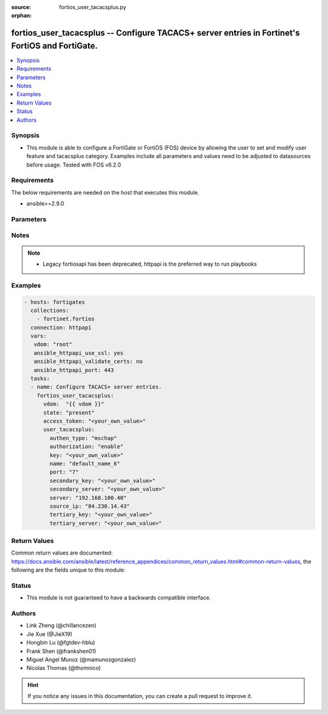 :source: fortios_user_tacacsplus.py

:orphan:

.. fortios_user_tacacsplus:

fortios_user_tacacsplus -- Configure TACACS+ server entries in Fortinet's FortiOS and FortiGate.
++++++++++++++++++++++++++++++++++++++++++++++++++++++++++++++++++++++++++++++++++++++++++++++++

.. versionadded:: 2.8

.. contents::
   :local:
   :depth: 1


Synopsis
--------
- This module is able to configure a FortiGate or FortiOS (FOS) device by allowing the user to set and modify user feature and tacacsplus category. Examples include all parameters and values need to be adjusted to datasources before usage. Tested with FOS v6.2.0



Requirements
------------
The below requirements are needed on the host that executes this module.

- ansible>=2.9.0


Parameters
----------


.. raw:: html

    <ul>
    <li> <span class="li-head">access_token</span> - Token-based authentication. Generated from GUI of Fortigate. <span class="li-normal">type: str</span> <span class="li-required">required: False</span></li>
    <li> <span class="li-head">vdom</span> - Virtual domain, among those defined previously. A vdom is a virtual instance of the FortiGate that can be configured and used as a different unit. <span class="li-normal">type: str</span> <span class="li-normal">default: root</span></li>
    <li> <span class="li-head">state</span> - Indicates whether to create or remove the object. This attribute was present already in previous version in a deeper level. It has been moved out to this outer level. <span class="li-normal">type: str</span> <span class="li-required">required: False</span> <span class="li-normal">choices: present, absent</span></li>
    <li> <span class="li-head">user_tacacsplus</span> - Configure TACACS+ server entries. <span class="li-normal">type: dict</span></li>
        <ul class="ul-self">
        <li> <span class="li-head">state</span> - B(Deprecated) <span class="li-normal">type: str</span> <span class="li-required">required: False</span> <span class="li-normal">choices: present, absent</span></li>
        <li> <span class="li-head">authen_type</span> - Allowed authentication protocols/methods. <span class="li-normal">type: str</span> <span class="li-normal">choices: mschap, chap, pap, ascii, auto</span></li>
        <li> <span class="li-head">authorization</span> - Enable/disable TACACS+ authorization. <span class="li-normal">type: str</span> <span class="li-normal">choices: enable, disable</span></li>
        <li> <span class="li-head">key</span> - Key to access the primary server. <span class="li-normal">type: str</span></li>
        <li> <span class="li-head">name</span> - TACACS+ server entry name. <span class="li-normal">type: str</span> <span class="li-required">required: True</span></li>
        <li> <span class="li-head">port</span> - Port number of the TACACS+ server. <span class="li-normal">type: int</span></li>
        <li> <span class="li-head">secondary_key</span> - Key to access the secondary server. <span class="li-normal">type: str</span></li>
        <li> <span class="li-head">secondary_server</span> - Secondary TACACS+ server CN domain name or IP address. <span class="li-normal">type: str</span></li>
        <li> <span class="li-head">server</span> - Primary TACACS+ server CN domain name or IP address. <span class="li-normal">type: str</span></li>
        <li> <span class="li-head">source_ip</span> - source IP for communications to TACACS+ server. <span class="li-normal">type: str</span></li>
        <li> <span class="li-head">tertiary_key</span> - Key to access the tertiary server. <span class="li-normal">type: str</span></li>
        <li> <span class="li-head">tertiary_server</span> - Tertiary TACACS+ server CN domain name or IP address. <span class="li-normal">type: str</span></li>
        </ul>
    </ul>


Notes
-----

.. note::

   - Legacy fortiosapi has been deprecated, httpapi is the preferred way to run playbooks



Examples
--------

.. code-block:: yaml+jinja
    
    - hosts: fortigates
      collections:
        - fortinet.fortios
      connection: httpapi
      vars:
       vdom: "root"
       ansible_httpapi_use_ssl: yes
       ansible_httpapi_validate_certs: no
       ansible_httpapi_port: 443
      tasks:
      - name: Configure TACACS+ server entries.
        fortios_user_tacacsplus:
          vdom:  "{{ vdom }}"
          state: "present"
          access_token: "<your_own_value>"
          user_tacacsplus:
            authen_type: "mschap"
            authorization: "enable"
            key: "<your_own_value>"
            name: "default_name_6"
            port: "7"
            secondary_key: "<your_own_value>"
            secondary_server: "<your_own_value>"
            server: "192.168.100.40"
            source_ip: "84.230.14.43"
            tertiary_key: "<your_own_value>"
            tertiary_server: "<your_own_value>"
    


Return Values
-------------
Common return values are documented: https://docs.ansible.com/ansible/latest/reference_appendices/common_return_values.html#common-return-values, the following are the fields unique to this module:

.. raw:: html

    <ul>

    <li> <span class="li-return">build</span> - Build number of the fortigate image <span class="li-normal">returned: always</span> <span class="li-normal">type: str</span> <span class="li-normal">sample: 1547</span></li>
    <li> <span class="li-return">http_method</span> - Last method used to provision the content into FortiGate <span class="li-normal">returned: always</span> <span class="li-normal">type: str</span> <span class="li-normal">sample: PUT</span></li>
    <li> <span class="li-return">http_status</span> - Last result given by FortiGate on last operation applied <span class="li-normal">returned: always</span> <span class="li-normal">type: str</span> <span class="li-normal">sample: 200</span></li>
    <li> <span class="li-return">mkey</span> - Master key (id) used in the last call to FortiGate <span class="li-normal">returned: success</span> <span class="li-normal">type: str</span> <span class="li-normal">sample: id</span></li>
    <li> <span class="li-return">name</span> - Name of the table used to fulfill the request <span class="li-normal">returned: always</span> <span class="li-normal">type: str</span> <span class="li-normal">sample: urlfilter</span></li>
    <li> <span class="li-return">path</span> - Path of the table used to fulfill the request <span class="li-normal">returned: always</span> <span class="li-normal">type: str</span> <span class="li-normal">sample: webfilter</span></li>
    <li> <span class="li-return">revision</span> - Internal revision number <span class="li-normal">returned: always</span> <span class="li-normal">type: str</span> <span class="li-normal">sample: 17.0.2.10658</span></li>
    <li> <span class="li-return">serial</span> - Serial number of the unit <span class="li-normal">returned: always</span> <span class="li-normal">type: str</span> <span class="li-normal">sample: FGVMEVYYQT3AB5352</span></li>
    <li> <span class="li-return">status</span> - Indication of the operation's result <span class="li-normal">returned: always</span> <span class="li-normal">type: str</span> <span class="li-normal">sample: success</span></li>
    <li> <span class="li-return">vdom</span> - Virtual domain used <span class="li-normal">returned: always</span> <span class="li-normal">type: str</span> <span class="li-normal">sample: root</span></li>
    <li> <span class="li-return">version</span> - Version of the FortiGate <span class="li-normal">returned: always</span> <span class="li-normal">type: str</span> <span class="li-normal">sample: v5.6.3</span></li>
    </ul>

Status
------

- This module is not guaranteed to have a backwards compatible interface.


Authors
-------

- Link Zheng (@chillancezen)
- Jie Xue (@JieX19)
- Hongbin Lu (@fgtdev-hblu)
- Frank Shen (@frankshen01)
- Miguel Angel Munoz (@mamunozgonzalez)
- Nicolas Thomas (@thomnico)


.. hint::
    If you notice any issues in this documentation, you can create a pull request to improve it.
